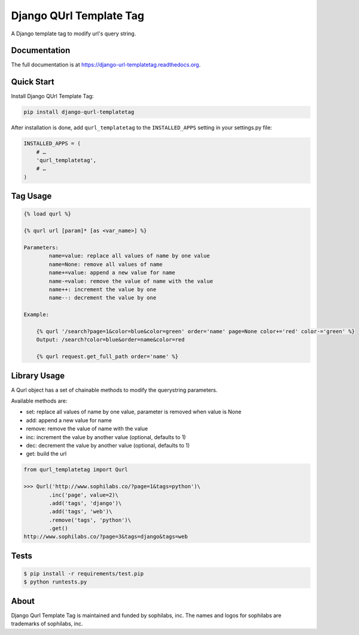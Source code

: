 ===============================
Django QUrl Template Tag
===============================


.. image:: https://img.shields.io/pypi/v/django-qurl-templatetag.svg
        :target: https://pypi.python.org/pypi/django-qurl-templatetag

.. image:: https://img.shields.io/travis/sophilabs/django-qurl-templatetag.svg
        :target: https://travis-ci.org/sophilabs/django-qurl-templatetag

.. image:: https://readthedocs.org/projects/django-qurl-templatetag/badge/?version=latest
        :target: http://django-qurl-templatetag.readthedocs.io/en/latest/?badge=latest
        :alt: Documentation Status

.. image:: https://pyup.io/repos/github/sophilabs/django-qurl-templatetag/shield.svg
     :target: https://pyup.io/repos/github/sophilabs/django-qurl-templatetag/
     :alt: Updates

.. image:: https://img.shields.io/codecov/c/github/sophilabs/django-qurl-templatetag.svg
    :target: https://codecov.io/gh/sophilabs/django-qurl-templatetag


A Django template tag to modify url's query string.


Documentation
-------------

The full documentation is at https://django-url-templatetag.readthedocs.org.


Quick Start
-----------

Install Django QUrl Template Tag:

.. code-block::

    pip install django-qurl-templatetag

After installation is done, add ``qurl_templatetag`` to the ``INSTALLED_APPS`` setting in your settings.py file:

.. code-block::

    INSTALLED_APPS = (
        # …
        'qurl_templatetag',
        # …
    )

Tag Usage
---------

.. code-block::

    {% load qurl %}

    {% qurl url [param]* [as <var_name>] %}

    Parameters:
            name=value: replace all values of name by one value
            name=None: remove all values of name
            name+=value: append a new value for name
            name-=value: remove the value of name with the value
            name++: increment the value by one
            name--: decrement the value by one

    Example:

        {% qurl '/search?page=1&color=blue&color=green' order='name' page=None color+='red' color-='green' %}
        Output: /search?color=blue&order=name&color=red

        {% qurl request.get_full_path order='name' %}


Library Usage
-------------

A Qurl object has a set of chainable methods to modify the querystring parameters.

Available methods are:

* set: replace all values of name by one value, parameter is removed when value is None
* add: append a new value for name
* remove: remove the value of name with the value
* inc: increment the value by another value (optional, defaults to 1)
* dec: decrement the value by another value (optional, defaults to 1)
* get: build the url

.. code-block::

    from qurl_templatetag import Qurl

    >>> Qurl('http://www.sophilabs.co/?page=1&tags=python')\
            .inc('page', value=2)\
            .add('tags', 'django')\
            .add('tags', 'web')\
            .remove('tags', 'python')\
            .get()
    http://www.sophilabs.co/?page=3&tags=django&tags=web


Tests
-----

.. code-block::

    $ pip install -r requirements/test.pip
    $ python runtests.py

About
-----

.. image:: https://s3.amazonaws.com/sophilabs-assets/logo/logo_300x66.gif
    :target: https://sophilabs.co

Django Qurl Template Tag is maintained and funded by sophilabs, inc. The names and logos for
sophilabs are trademarks of sophilabs, inc.
